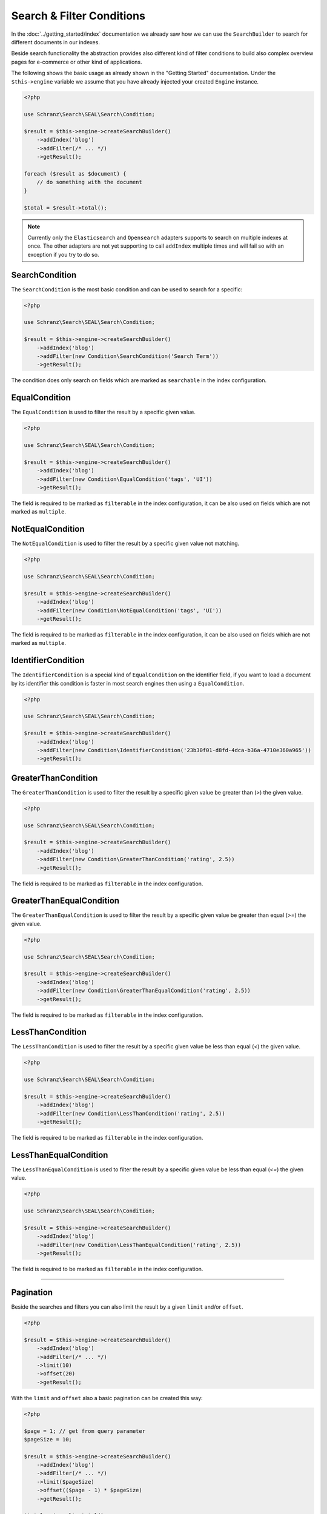 Search & Filter Conditions
==========================

In the :doc:`../getting_started/index` documentation we already saw how we can use the ``SearchBuilder`` to
search for different documents in our indexes.

Beside search functionality the abstraction provides also different kind of filter conditions to build
also complex overview pages for e-commerce or other kind of applications.

The following shows the basic usage as already shown in the "Getting Started" documentation. Under the
``$this->engine`` variable we assume that you have already injected your created ``Engine`` instance.

.. code-block:: php

    <?php

    use Schranz\Search\SEAL\Search\Condition;

    $result = $this->engine->createSearchBuilder()
        ->addIndex('blog')
        ->addFilter(/* ... */)
        ->getResult();

    foreach ($result as $document) {
        // do something with the document
    }

    $total = $result->total();

.. note::

    Currently only the ``Elasticsearch`` and ``Opensearch`` adapters supports to search on
    multiple indexes at once. The other adapters are not yet supporting to call ``addIndex``
    multiple times and will fail so with an exception if you try to do so.

SearchCondition
---------------

The ``SearchCondition`` is the most basic condition and can be used to search for a specific:

.. code-block:: php

    <?php

    use Schranz\Search\SEAL\Search\Condition;

    $result = $this->engine->createSearchBuilder()
        ->addIndex('blog')
        ->addFilter(new Condition\SearchCondition('Search Term'))
        ->getResult();

The condition does only search on fields which are marked as ``searchable`` in the index configuration.

EqualCondition
--------------

The ``EqualCondition`` is used to filter the result by a specific given value.

.. code-block:: php

    <?php

    use Schranz\Search\SEAL\Search\Condition;

    $result = $this->engine->createSearchBuilder()
        ->addIndex('blog')
        ->addFilter(new Condition\EqualCondition('tags', 'UI'))
        ->getResult();

The field is required to be marked as ``filterable`` in the index configuration, it can be also
used on fields which are not marked as ``multiple``.

NotEqualCondition
-----------------

The ``NotEqualCondition`` is used to filter the result by a specific given value not matching.

.. code-block:: php

    <?php

    use Schranz\Search\SEAL\Search\Condition;

    $result = $this->engine->createSearchBuilder()
        ->addIndex('blog')
        ->addFilter(new Condition\NotEqualCondition('tags', 'UI'))
        ->getResult();

The field is required to be marked as ``filterable`` in the index configuration, it can be also
used on fields which are not marked as ``multiple``.

IdentifierCondition
-------------------

The ``IdentifierCondition`` is a special kind of ``EqualCondition`` on the identifier field,
if you want to load a document by its identifier this condition is faster in most search engines
then using a ``EqualCondition``.

.. code-block:: php

    <?php

    use Schranz\Search\SEAL\Search\Condition;

    $result = $this->engine->createSearchBuilder()
        ->addIndex('blog')
        ->addFilter(new Condition\IdentifierCondition('23b30f01-d8fd-4dca-b36a-4710e360a965'))
        ->getResult();

GreaterThanCondition
--------------------

The ``GreaterThanCondition`` is used to filter the result by a specific given value be greater than (`>`)
the given value.

.. code-block:: php

    <?php

    use Schranz\Search\SEAL\Search\Condition;

    $result = $this->engine->createSearchBuilder()
        ->addIndex('blog')
        ->addFilter(new Condition\GreaterThanCondition('rating', 2.5))
        ->getResult();

The field is required to be marked as ``filterable`` in the index configuration.

GreaterThanEqualCondition
-------------------------

The ``GreaterThanEqualCondition`` is used to filter the result by a specific given value be greater than equal (`>=`)
the given value.

.. code-block:: php

    <?php

    use Schranz\Search\SEAL\Search\Condition;

    $result = $this->engine->createSearchBuilder()
        ->addIndex('blog')
        ->addFilter(new Condition\GreaterThanEqualCondition('rating', 2.5))
        ->getResult();

The field is required to be marked as ``filterable`` in the index configuration.

LessThanCondition
-----------------

The ``LessThanCondition`` is used to filter the result by a specific given value be less than equal (`<`)
the given value.

.. code-block:: php

    <?php

    use Schranz\Search\SEAL\Search\Condition;

    $result = $this->engine->createSearchBuilder()
        ->addIndex('blog')
        ->addFilter(new Condition\LessThanCondition('rating', 2.5))
        ->getResult();

The field is required to be marked as ``filterable`` in the index configuration.

LessThanEqualCondition
----------------------

The ``LessThanEqualCondition`` is used to filter the result by a specific given value be less than equal (`<=`)
the given value.

.. code-block:: php

    <?php

    use Schranz\Search\SEAL\Search\Condition;

    $result = $this->engine->createSearchBuilder()
        ->addIndex('blog')
        ->addFilter(new Condition\LessThanEqualCondition('rating', 2.5))
        ->getResult();

The field is required to be marked as ``filterable`` in the index configuration.

--------------

Pagination
----------

Beside the searches and filters you can also limit the result by a given ``limit`` and/or ``offset``.

.. code-block:: php

    <?php

    $result = $this->engine->createSearchBuilder()
        ->addIndex('blog')
        ->addFilter(/* ... */)
        ->limit(10)
        ->offset(20)
        ->getResult();

With the ``limit`` and ``offset`` also a basic pagination can be created this way:

.. code-block:: php

    <?php

    $page = 1; // get from query parameter
    $pageSize = 10;

    $result = $this->engine->createSearchBuilder()
        ->addIndex('blog')
        ->addFilter(/* ... */)
        ->limit($pageSize)
        ->offset(($page - 1) * $pageSize)
        ->getResult();

    $total = $result->total();
    $maxPage = ceil($total / $pageSize) ?: 1;

    foreach ($result as $document) {
        // do something with the document
    }

--------------

Sorting
-------

The abstraction can also be used to create complex overview pages where you not only can search or filter
your results but also ``sort`` them by a given field.

.. code-block:: php

    <?php

    use Schranz\Search\SEAL\Search\Condition;

    $result = $this->engine->createSearchBuilder()
        ->addIndex('blog')
        ->addSortBy('rating', 'desc')
        ->getResult();

.. code-block:: php

    <?php

    use Schranz\Search\SEAL\Search\Condition;

    $result = $this->engine->createSearchBuilder()
        ->addIndex('blog')
        ->addSortBy('rating', 'asc')
        ->getResult();

The field is required to be marked as ``sortable`` in the index configuration.

--------------

Summary
-------

After reading this documentation you should have a basic understanding how to use the abstraction
to manage Indexes, add and remove Documents and how to search and filter the results. You should
now be ready to start using the abstraction for your different kind of needs.

Missing something? Let us know by creating an issue
on our `Github Repository <https://github.com/schranz-search/schranz-search>`_.
